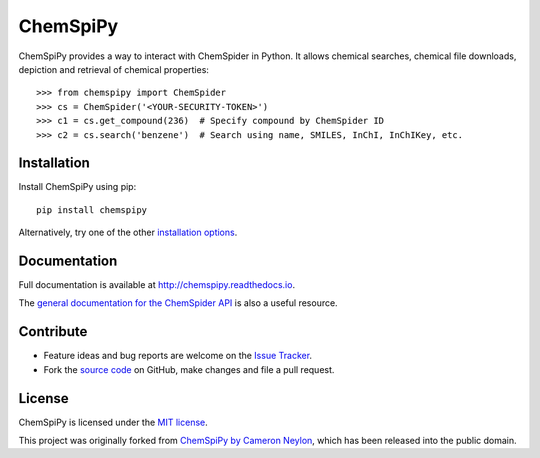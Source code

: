 ChemSpiPy
=========

.. image:: http://img.shields.io/pypi/v/ChemSpiPy.svg?style=flat
    :target: https://pypi.python.org/pypi/ChemSpiPy

.. image:: http://img.shields.io/pypi/l/ChemSpiPy.svg?style=flat
    :target: https://github.com/mcs07/ChemSpiPy/blob/master/LICENSE

.. image:: http://img.shields.io/travis/mcs07/ChemSpiPy/master.svg?style=flat
    :target: https://travis-ci.org/mcs07/ChemSpiPy

.. image:: http://img.shields.io/coveralls/mcs07/ChemSpiPy/master.svg?style=flat
    :target: https://coveralls.io/r/mcs07/ChemSpiPy?branch=master

ChemSpiPy provides a way to interact with ChemSpider in Python. It allows chemical searches, chemical file downloads,
depiction and retrieval of chemical properties::

    >>> from chemspipy import ChemSpider
    >>> cs = ChemSpider('<YOUR-SECURITY-TOKEN>')
    >>> c1 = cs.get_compound(236)  # Specify compound by ChemSpider ID
    >>> c2 = cs.search('benzene')  # Search using name, SMILES, InChI, InChIKey, etc.

Installation
------------

Install ChemSpiPy using pip::

    pip install chemspipy

Alternatively, try one of the other `installation options`_.

Documentation
-------------

Full documentation is available at http://chemspipy.readthedocs.io.

The `general documentation for the ChemSpider API`_ is also a useful resource.

Contribute
----------

-  Feature ideas and bug reports are welcome on the `Issue Tracker`_.
-  Fork the `source code`_ on GitHub, make changes and file a pull request.

License
-------

ChemSpiPy is licensed under the `MIT license`_.

This project was originally forked from `ChemSpiPy by Cameron Neylon`_, which has been released into the public domain.

.. _`installation options`: http://chemspipy.readthedocs.io/en/latest/guide/install.html
.. _`source code`: https://github.com/mcs07/ChemSpiPy
.. _`Issue Tracker`: https://github.com/mcs07/ChemSpiPy/issues
.. _`MIT license`: https://github.com/mcs07/ChemSpiPy/blob/master/LICENSE
.. _`ChemSpiPy by Cameron Neylon`: https://github.com/cameronneylon/ChemSpiPy
.. _`general documentation for the ChemSpider API`: http://www.chemspider.com/AboutServices.aspx
